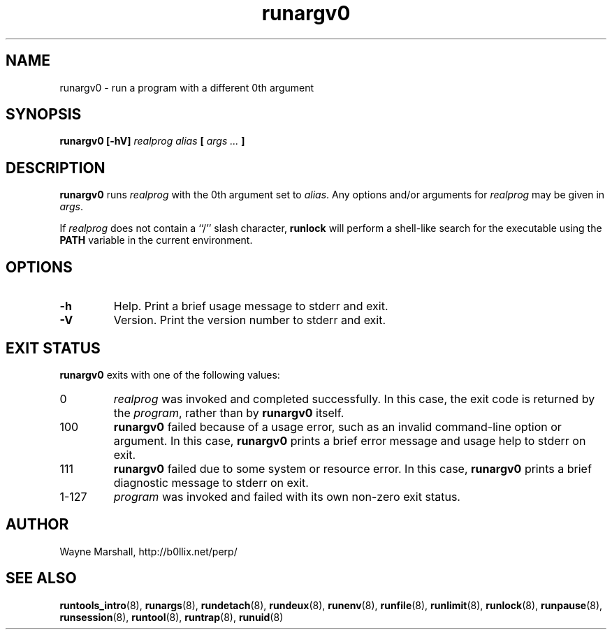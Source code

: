 .\" runargv0.8
.\" wcm, 2009.12.11 - 2009.12.15
.\" ===
.TH runargv0 8 "February 2011" "runtools-2.02" "runtools"
.SH NAME
runargv0 \- run a program with a different 0th argument
.SH SYNOPSIS
.B runargv0 [\-hV]
.I realprog alias
.B [
.I args ...
.B ]
.SH DESCRIPTION
.B runargv0
runs
.I realprog
with the 0th argument set to
.IR alias .
Any options and/or arguments for
.I realprog
may be given in
.IR args .
.PP
If
.I realprog
does not contain a ``/'' slash character,
.B runlock
will perform a shell-like search for the executable using the
.B PATH
variable in the current environment.
.SH OPTIONS
.TP
.B \-h
Help.
Print a brief usage message to stderr and exit.
.TP
.B \-V
Version.
Print the version number to stderr and exit.
.SH EXIT STATUS
.B runargv0
exits with one of the following values:
.TP
0
.I realprog
was invoked and completed successfully.
In this case,
the exit code is returned by the
.IR program ,
rather than by
.B runargv0
itself.
.TP
100
.B runargv0
failed because of a usage error,
such as an invalid command\-line option or argument.
In this case,
.B runargv0
prints a brief error message and usage help to stderr on exit.
.TP
111
.B runargv0
failed due to some system or resource error.
In this case,
.B runargv0
prints a brief diagnostic message to stderr on exit.
.TP
1\-127
.I program
was invoked and failed with its own non-zero exit status.
.SH AUTHOR
Wayne Marshall, http://b0llix.net/perp/
.SH SEE ALSO
.nh
.BR runtools_intro (8),
.BR runargs (8),
.BR rundetach (8),
.BR rundeux (8),
.BR runenv (8),
.BR runfile (8),
.BR runlimit (8),
.BR runlock (8),
.BR runpause (8),
.BR runsession (8),
.BR runtool (8),
.BR runtrap (8),
.BR runuid (8)
.\" EOF
